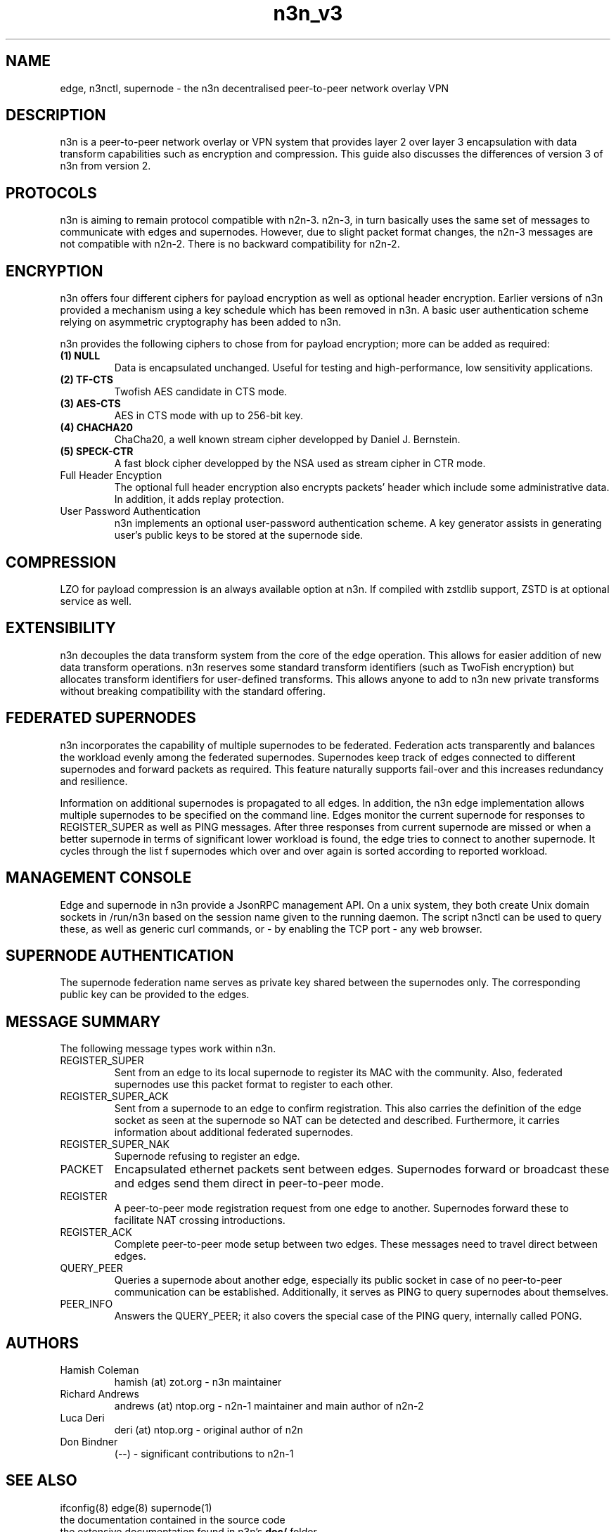 .TH "n3n_v3" 7 "Sep 27, 2021" "version 3" "Background"
.SH NAME
edge, n3nctl, supernode \- the n3n decentralised peer-to-peer network overlay VPN
.SH DESCRIPTION
n3n is a peer-to-peer network overlay or VPN system that provides layer 2 over
layer 3 encapsulation with data transform capabilities such as encryption and
compression. This guide also discusses the differences of version 3 of n3n from
version 2.
.SH PROTOCOLS
n3n is aiming to remain protocol compatible with n2n-3.  n2n-3, in turn
basically uses the same set of messages to communicate with edges and
supernodes. However, due to slight packet format changes, the n2n-3 messages
are not compatible with n2n-2. There is no backward compatibility for n2n-2.
.SH ENCRYPTION
n3n offers four different ciphers for payload encryption as well as optional
header encryption. Earlier versions of n3n provided a mechanism using a key
schedule which has been removed in n3n. A basic user authentication scheme
relying on asymmetric cryptography has been added to n3n.

n3n provides the following ciphers to chose from for payload encryption; more
can be added as required:
.TP
.B (1) NULL
Data is encapsulated unchanged. Useful for testing and high-performance, low
sensitivity applications.
.TP
.B (2) TF-CTS
Twofish AES candidate in CTS mode.
.TP
.B (3) AES-CTS
AES in CTS mode with up to 256-bit key.
.TP
.B (4) CHACHA20
ChaCha20, a well known stream cipher developped by Daniel J. Bernstein.
.TP
.B (5) SPECK-CTR
A fast block cipher developped by the NSA used as stream cipher in CTR mode.
.TP
Full Header Encyption
The optional full header encryption also encrypts packets' header which include
some administrative data. In addition, it adds replay protection.
.TP
User Password Authentication
n3n implements an optional user-password authentication scheme. A key
generator assists in generating user's public keys to be stored at the
supernode side.
.SH COMPRESSION
LZO for payload compression is an always available option at n3n. If compiled with
zstdlib support, ZSTD is at optional service as well.
.SH EXTENSIBILITY
n3n decouples the data transform system from the core of the edge
operation. This allows for easier addition of new data transform
operations. n3n reserves some standard transform identifiers (such as TwoFish
encryption) but allocates transform identifiers for user-defined
transforms. This allows anyone to add to n3n new private transforms without
breaking compatibility with the standard offering.
.SH FEDERATED SUPERNODES
n3n incorporates the capability of multiple supernodes to be federated.
Federation acts transparently and balances the workload evenly among the
federated supernodes. Supernodes keep track of edges connected to different
supernodes and forward packets as required. This feature naturally supports
fail-over and this increases redundancy and resilience.
.P
Information on additional supernodes is propagated to all edges. In addition,
the n3n edge implementation allows multiple supernodes to be specified on the
command line. Edges monitor the current supernode for responses to
REGISTER_SUPER as well as PING messages. After three responses from current
supernode are missed or when a better supernode in terms of significant lower workload
is found, the edge tries to connect to another supernode. It cycles through the list
f supernodes which over and over again is sorted according to reported workload.

.SH MANAGEMENT CONSOLE
Edge and supernode in n3n provide a JsonRPC management API. On a unix system,
they both create Unix domain sockets in /run/n3n based on the session name
given to the running daemon.  The script n3nctl can be used to query these, as
well as generic curl commands, or - by enabling the TCP port - any web browser.

.SH SUPERNODE AUTHENTICATION
The supernode federation name serves as private key shared between the supernodes only.
The corresponding public key can be provided to the edges.

.SH MESSAGE SUMMARY
The following message types work within n3n.
.TP
REGISTER_SUPER
Sent from an edge to its local supernode to register its MAC with the community.
Also, federated supernodes use this packet format to register to each other.
.TP
REGISTER_SUPER_ACK
Sent from a supernode to an edge to confirm registration. This also carries the
definition of the edge socket as seen at the supernode so NAT can be detected
and described. Furthermore, it carries information about additional federated
supernodes.
.TP
REGISTER_SUPER_NAK
Supernode refusing to register an edge.
.TP
PACKET
Encapsulated ethernet packets sent between edges. Supernodes forward or
broadcast these and edges send them direct in peer-to-peer mode.
.TP
REGISTER
A peer-to-peer mode registration request from one edge to another. Supernodes
forward these to facilitate NAT crossing introductions.
.TP
REGISTER_ACK
Complete peer-to-peer mode setup between two edges. These messages need to
travel direct between edges.
.TP
QUERY_PEER
Queries a supernode about another edge, especially its public socket in case of
no peer-to-peer communication can be established. Additionally, it serves as PING
to query supernodes about themselves.
.TP
PEER_INFO
Answers the QUERY_PEER; it also covers the special case of the PING query, internally
called PONG.
.SH AUTHORS
.TP
Hamish Coleman
hamish (at) zot.org - n3n maintainer
.TP
Richard Andrews
andrews (at) ntop.org - n2n-1 maintainer and main author of n2n-2
.TP
Luca Deri
deri (at) ntop.org - original author of n2n
.TP
Don Bindner
(--) - significant contributions to n2n-1
.SH SEE ALSO
ifconfig(8) edge(8) supernode(1)
.br
the documentation contained in the source code
.br
the extensive documentation found in n3n's \fBdoc/\fR folder
